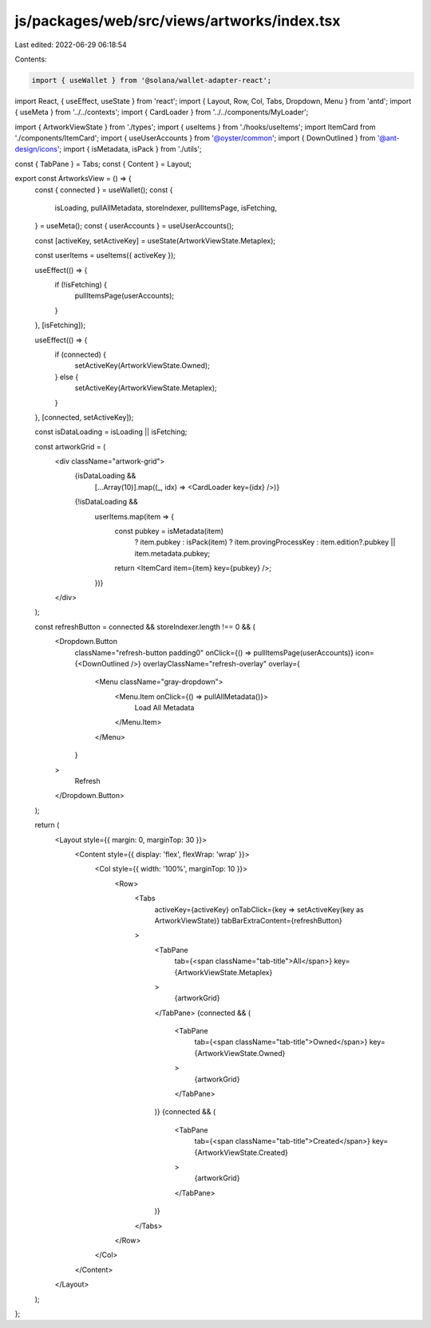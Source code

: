 js/packages/web/src/views/artworks/index.tsx
============================================

Last edited: 2022-06-29 06:18:54

Contents:

.. code-block:: tsx

    import { useWallet } from '@solana/wallet-adapter-react';
import React, { useEffect, useState } from 'react';
import { Layout, Row, Col, Tabs, Dropdown, Menu } from 'antd';
import { useMeta } from '../../contexts';
import { CardLoader } from '../../components/MyLoader';

import { ArtworkViewState } from './types';
import { useItems } from './hooks/useItems';
import ItemCard from './components/ItemCard';
import { useUserAccounts } from '@oyster/common';
import { DownOutlined } from '@ant-design/icons';
import { isMetadata, isPack } from './utils';

const { TabPane } = Tabs;
const { Content } = Layout;

export const ArtworksView = () => {
  const { connected } = useWallet();
  const {
    isLoading,
    pullAllMetadata,
    storeIndexer,
    pullItemsPage,
    isFetching,
  } = useMeta();
  const { userAccounts } = useUserAccounts();

  const [activeKey, setActiveKey] = useState(ArtworkViewState.Metaplex);

  const userItems = useItems({ activeKey });

  useEffect(() => {
    if (!isFetching) {
      pullItemsPage(userAccounts);
    }
  }, [isFetching]);

  useEffect(() => {
    if (connected) {
      setActiveKey(ArtworkViewState.Owned);
    } else {
      setActiveKey(ArtworkViewState.Metaplex);
    }
  }, [connected, setActiveKey]);

  const isDataLoading = isLoading || isFetching;

  const artworkGrid = (
    <div className="artwork-grid">
      {isDataLoading &&
        [...Array(10)].map((_, idx) => <CardLoader key={idx} />)}
      {!isDataLoading &&
        userItems.map(item => {
          const pubkey = isMetadata(item)
            ? item.pubkey
            : isPack(item)
            ? item.provingProcessKey
            : item.edition?.pubkey || item.metadata.pubkey;

          return <ItemCard item={item} key={pubkey} />;
        })}
    </div>
  );

  const refreshButton = connected && storeIndexer.length !== 0 && (
    <Dropdown.Button
      className="refresh-button padding0"
      onClick={() => pullItemsPage(userAccounts)}
      icon={<DownOutlined />}
      overlayClassName="refresh-overlay"
      overlay={
        <Menu className="gray-dropdown">
          <Menu.Item onClick={() => pullAllMetadata()}>
            Load All Metadata
          </Menu.Item>
        </Menu>
      }
    >
      Refresh
    </Dropdown.Button>
  );

  return (
    <Layout style={{ margin: 0, marginTop: 30 }}>
      <Content style={{ display: 'flex', flexWrap: 'wrap' }}>
        <Col style={{ width: '100%', marginTop: 10 }}>
          <Row>
            <Tabs
              activeKey={activeKey}
              onTabClick={key => setActiveKey(key as ArtworkViewState)}
              tabBarExtraContent={refreshButton}
            >
              <TabPane
                tab={<span className="tab-title">All</span>}
                key={ArtworkViewState.Metaplex}
              >
                {artworkGrid}
              </TabPane>
              {connected && (
                <TabPane
                  tab={<span className="tab-title">Owned</span>}
                  key={ArtworkViewState.Owned}
                >
                  {artworkGrid}
                </TabPane>
              )}
              {connected && (
                <TabPane
                  tab={<span className="tab-title">Created</span>}
                  key={ArtworkViewState.Created}
                >
                  {artworkGrid}
                </TabPane>
              )}
            </Tabs>
          </Row>
        </Col>
      </Content>
    </Layout>
  );
};


